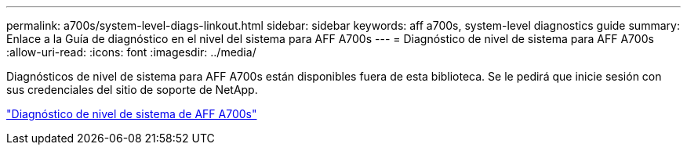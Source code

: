 ---
permalink: a700s/system-level-diags-linkout.html 
sidebar: sidebar 
keywords: aff a700s, system-level diagnostics guide 
summary: Enlace a la Guía de diagnóstico en el nivel del sistema para AFF A700s 
---
= Diagnóstico de nivel de sistema para AFF A700s
:allow-uri-read: 
:icons: font
:imagesdir: ../media/


Diagnósticos de nivel de sistema para AFF A700s están disponibles fuera de esta biblioteca. Se le pedirá que inicie sesión con sus credenciales del sitio de soporte de NetApp.

https://library.netapp.com/ecm/ecm_download_file/ECMLP2595434["Diagnóstico de nivel de sistema de AFF A700s"]
